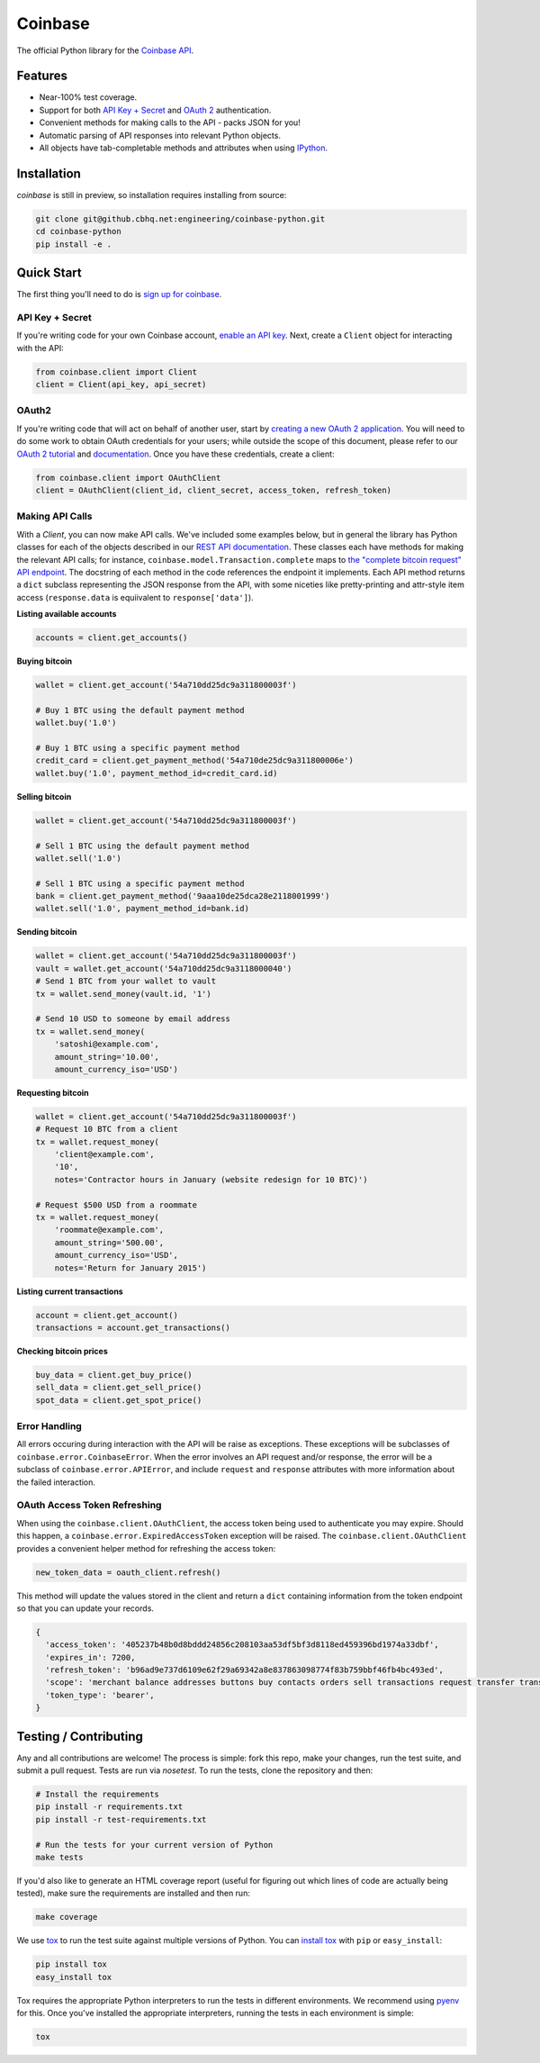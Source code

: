 Coinbase
===============

The official Python library for the `Coinbase API
<https://developers.coinbase.com/api>`_.


Features
--------
* Near-100% test coverage.
* Support for both `API Key + Secret
  <https://coinbase.com/docs/api/authentication#hmac>`_ and `OAuth 2
  <https://coinbase.com/docs/api/authentication#oauth2>`_ authentication.
* Convenient methods for making calls to the API - packs JSON for you!
* Automatic parsing of API responses into relevant Python objects.
* All objects have tab-completable methods and attributes when using
  `IPython <ipython.org>`_.


Installation
------------

..
    `coinbase` is available on `PYPI <https://pypi.python.org/pypi/coinbase/>`_.
    Install with ``pip``:
    
    .. code:: bash
    
        pip install coinbase
    
    or with ``easy_install``:
    
    .. code:: bash
    
        easy_install coinbase
    
    The library is currently tested against Python versions 2.6.9, 2.7.9, 3.2,
    3.3.6, and 3.4.2.

`coinbase` is still in preview, so installation requires installing from
source:

.. code:: bash

    git clone git@github.cbhq.net:engineering/coinbase-python.git
    cd coinbase-python
    pip install -e .


Quick Start
-------------

The first thing you'll need to do is `sign up for coinbase
<https://coinbase.com>`_.

API Key + Secret
^^^^^^^^^^^^^^^^

If you're writing code for your own Coinbase account, `enable an API key
<https://coinbase.com/settings/api>`_. Next, create a ``Client`` object for
interacting with the API:

.. code:: python

    from coinbase.client import Client
    client = Client(api_key, api_secret)

OAuth2
^^^^^^

If you're writing code that will act on behalf of another user, start by
`creating a new OAuth 2 application <https://coinbase.com/oauth/applications>`_.
You will need to do some work to obtain OAuth credentials for your users; while
outside the scope of this document, please refer to our `OAuth 2 tutorial
<https://www.coinbase.com/docs/api/oauth_tutorial>`_ and `documentation
<https://www.coinbase.com/docs/api/authentication#oauth2>`_. Once you have
these credentials, create a client:

.. code:: python

    from coinbase.client import OAuthClient
    client = OAuthClient(client_id, client_secret, access_token, refresh_token)


Making API Calls
^^^^^^^^^^^^^^^^

With a `Client`, you can now make API calls. We've included some examples
below, but in general the library has Python classes for each of the objects
described in our `REST API documentation
<https://developers.coinbase.com/api>`_.  These classes each have methods for
making the relevant API calls; for instance,
``coinbase.model.Transaction.complete`` maps to `the "complete bitcoin request"
API endpoint <https://developers.coinbase.com/api#complete-bitcoin-request>`_.
The docstring of each method in the code references the endpoint it implements.
Each API method returns a ``dict`` subclass representing the JSON response from
the API, with some niceties like pretty-printing and attr-style item access
(``response.data`` is equiivalent to ``response['data']``).

**Listing available accounts**

.. code:: python

    accounts = client.get_accounts()

**Buying bitcoin**

.. code:: python

    wallet = client.get_account('54a710dd25dc9a311800003f')
    
    # Buy 1 BTC using the default payment method
    wallet.buy('1.0')

    # Buy 1 BTC using a specific payment method
    credit_card = client.get_payment_method('54a710de25dc9a311800006e')
    wallet.buy('1.0', payment_method_id=credit_card.id)


**Selling bitcoin**

.. code:: python

    wallet = client.get_account('54a710dd25dc9a311800003f')
    
    # Sell 1 BTC using the default payment method
    wallet.sell('1.0')

    # Sell 1 BTC using a specific payment method
    bank = client.get_payment_method('9aaa10de25dca28e2118001999')
    wallet.sell('1.0', payment_method_id=bank.id)


**Sending bitcoin**

.. code:: python

    wallet = client.get_account('54a710dd25dc9a311800003f')
    vault = wallet.get_account('54a710dd25dc9a3118000040')
    # Send 1 BTC from your wallet to vault
    tx = wallet.send_money(vault.id, '1')
    
    # Send 10 USD to someone by email address
    tx = wallet.send_money(
        'satoshi@example.com',
        amount_string='10.00',
        amount_currency_iso='USD')

**Requesting bitcoin**

.. code:: python

    wallet = client.get_account('54a710dd25dc9a311800003f')
    # Request 10 BTC from a client
    tx = wallet.request_money(
        'client@example.com',
        '10',
        notes='Contractor hours in January (website redesign for 10 BTC)')

    # Request $500 USD from a roommate
    tx = wallet.request_money(
        'roommate@example.com',
        amount_string='500.00',
        amount_currency_iso='USD',
        notes='Return for January 2015')


**Listing current transactions**

.. code:: python

    account = client.get_account()
    transactions = account.get_transactions()

**Checking bitcoin prices**

.. code:: python

    buy_data = client.get_buy_price()
    sell_data = client.get_sell_price()
    spot_data = client.get_spot_price()


Error Handling
^^^^^^^^^^^^^^
All errors occuring during interaction with the API will be raise as
exceptions.  These exceptions will be subclasses of
``coinbase.error.CoinbaseError``. When the error involves an API request and/or
response, the error will be a subclass of ``coinbase.error.APIError``, and
include ``request`` and ``response`` attributes with more information about the
failed interaction.

OAuth Access Token Refreshing
^^^^^^^^^^^^^^^^^^^^^^^^^^^^^
When using the ``coinbase.client.OAuthClient``, the access token being used
to authenticate you may expire. Should this happen, a ``coinbase.error.ExpiredAccessToken``
exception will be raised. The ``coinbase.client.OAuthClient`` provides a convenient
helper method for refreshing the access token:

.. code:: python

    new_token_data = oauth_client.refresh()

This method will update the values stored in the client and return a ``dict`` containing information from the token endpoint so that you can update your records.

.. code:: javascript

    {
      'access_token': '405237b48b0d8bddd24856c208103aa53df5bf3d8118ed459396bd1974a33dbf',
      'expires_in': 7200,
      'refresh_token': 'b96ad9e737d6109e62f29a69342a8e837863098774f83b759bbf46fb4bc493ed',
      'scope': 'merchant balance addresses buttons buy contacts orders sell transactions request transfer transfers user send',
      'token_type': 'bearer',
    }


Testing / Contributing
----------------------

Any and all contributions are welcome! The process is simple: fork this repo,
make your changes, run the test suite, and submit a pull request.  Tests are
run via `nosetest`. To run the tests, clone the repository and then:

.. code:: bash

    # Install the requirements
    pip install -r requirements.txt
    pip install -r test-requirements.txt
    
    # Run the tests for your current version of Python
    make tests

If you'd also like to generate an HTML coverage report (useful for figuring out
which lines of code are actually being tested), make sure the requirements are
installed and then run:

.. code:: bash

    make coverage

We use `tox <https://tox.readthedocs.org/en/latest/>`_ to run the test suite
against multiple versions of Python. You can `install tox
<http://tox.readthedocs.org/en/latest/install.html>`_ with ``pip`` or
``easy_install``:

.. code:: bash

    pip install tox
    easy_install tox

Tox requires the appropriate Python interpreters to run the tests in different
environments. We recommend using `pyenv
<https://github.com/yyuu/pyenv#installation>`_ for this. Once you've installed
the appropriate interpreters, running the tests in each environment is simple:

.. code:: bash

    tox
